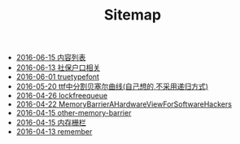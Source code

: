 #+TITLE: Sitemap

   + [[file:index.org][2016-06-15 内容列表]]
   + [[file:社保户口相关.org][2016-06-13 社保户口相关]]
   + [[file:truetypefont.org][2016-06-01 truetypefont]]
   + [[file:bezier_show.org][2016-05-20 ttf中分割贝塞尔曲线(自己想的,不采用递归方式)]]
   + [[file:lockfreequeue.org][2016-04-26 lockfreequeue]]
   + [[file:MemoryBarrierAHardwareViewForSoftwareHackers.org][2016-04-22 MemoryBarrierAHardwareViewForSoftwareHackers]]
   + [[file:other-memory-barrier.org][2016-04-15 other-memory-barrier]]
   + [[file:memory_barrier.org][2016-04-15 内存栅栏]]
   + [[file:remember.org][2016-04-13 remember]]
